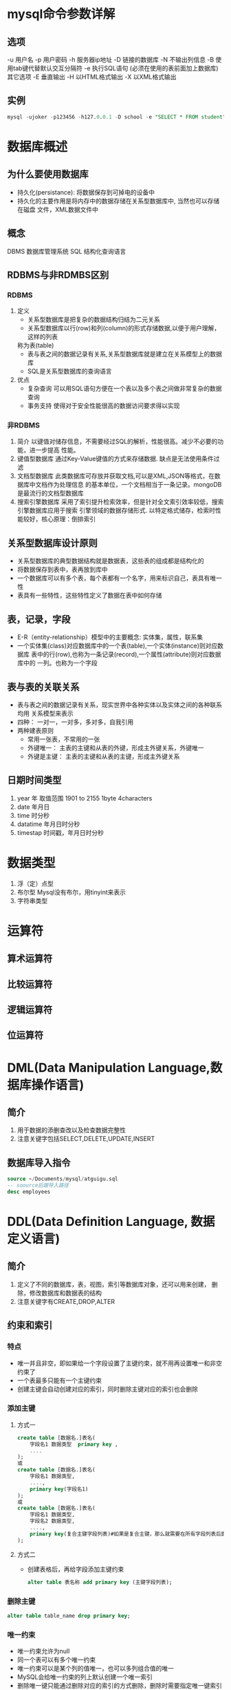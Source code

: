 * mysql命令参数详解
** 选项
   -u 用户名
   -p 用户密码
   -h 服务器ip地址
   -D 链接的数据库
   -N 不输出列信息
   -B 使用tab键代替默认交互分隔符
   -e 执行SQL语句 (必须在使用的表前面加上数据库)
   其它选项
   -E 垂直输出
   -H 以HTML格式输出
   -X 以XML格式输出
** 实例
   #+begin_src sql
     mysql -ujoker -p123456 -h127.0.0.1 -D school -e "SELECT * FROM student"
   #+end_src

* 数据库概述
** 为什么要使用数据库
   * 持久化(persistance): 将数据保存到可掉电的设备中
   * 持久化的主要作用是将内存中的数据存储在关系型数据库中, 当然也可以存储在磁盘
     文件，XML数据文件中
** 概念
   DBMS 数据库管理系统
   SQL 结构化查询语言
** RDBMS与非RDMBS区别
*** RDBMS
    1. 定义
       - 关系型数据库是把复杂的数据结构归结为二元关系
       - 关系型数据库以行(row)和列(column)的形式存储数据,以便于用户理解，这样的列表
       称为表(table)
       - 表与表之间的数据记录有关系,关系型数据库就是建立在关系模型上的数据库
       - SQL是关系型数据库的查询语言
    2. 优点
       + 复杂查询
         可以用SQL语句方便在一个表以及多个表之间做非常复杂的数据查询
       + 事务支持
         使得对于安全性能很高的数据访问要求得以实现
*** 非RDBMS
    1. 简介
       以键值对储存信息，不需要经过SQL的解析，性能很高。减少不必要的功能，进一步提高
       性能。
    2. 键值型数据库
       通过Key-Value键值的方式来存储数据. 缺点是无法使用条件过滤
    3. 文档型数据库
       此类数据库可存放并获取文档,可以是XML,JSON等格式，在数据库中文档作为处理信息
       的基本单位，一个文档相当于一条记录。mongoDB是最流行的文档型数据库
    4. 搜索引擎数据库
       采用了索引提升检索效率，但是针对全文索引效率较低，搜索引擎数据库应用于搜索
       引擎领域的数据存储形式. 以特定格式储存，检索时性能较好，核心原理：倒排索引
** 关系型数据库设计原则
   * 关系型数据库的典型数据结构就是数据表，这些表的组成都是结构化的
   * 将数据保存到表中，表再放到库中
   * 一个数据库可以有多个表，每个表都有一个名字，用来标识自己，表具有唯一性
   * 表具有一些特性，这些特性定义了数据在表中如何存储
** 表，记录，字段
   * E-R（entity-relationship）模型中的主要概念: 实体集，属性，联系集
   * 一个实体集(class)对应数据库中的一个表(table),一个实体(instance)则对应数据库
     表中的行(row),也称为一条记录(record),一个属性(attribute)则对应数据库中的
     一列。也称为一个字段
** 表与表的关联关系
   * 表与表之间的数据记录有关系，现实世界中各种实体以及实体之间的各种联系均用
     关系模型来表示
   * 四种： 一对一，一对多，多对多，自我引用
   * 两种建表原则
     * 常用一张表，不常用的一张
     * 外键唯一： 主表的主键和从表的外键，形成主外键关系，外键唯一
     * 外键是主键： 主表的主键和从表的主键，形成主外键关系
** 日期时间类型
1. year 年 取值范围 1901 to 2155 1byte 4characters 
2. date 年月日
3. time 时分秒
4. datatime 年月日时分秒
5. timestap 时间戳，年月日时分秒
* 数据类型
1. 浮（定）点型
2. 布尔型 Mysql没有布尔，用tinyint来表示
3. 字符串类型
* 运算符
** 算术运算符
** 比较运算符
** 逻辑运算符
** 位运算符
* DML(Data Manipulation Language,数据库操作语言)
** 简介
   1. 用于数据的添删查改以及检查数据完整性
   2. 注意关键字包括SELECT,DELETE,UPDATE,INSERT
** 数据库导入指令
   #+begin_src sql
     source ~/Documents/mysql/atguigu.sql
     -- soource后跟导入路径
     desc employees
   #+end_src
* DDL(Data Definition Language, 数据定义语言)
** 简介
   1. 定义了不同的数据库，表，视图，索引等数据库对象，还可以用来创建，
      删除，修改数据库和数据表的结构
   2. 注意关键字有CREATE,DROP,ALTER
** 约束和索引
*** 特点
+ 唯一并且非空，即如果给一个字段设置了主键约束，就不用再设置唯一和非空约束了
+ 一个表最多只能有一个主键约束
+ 创建主键会自动创建对应的索引，同时删除主键对应的索引也会删除
*** 添加主键
**** 方式一
#+begin_src sql
create table [数据名.]表名(
    字段名1 数据类型  primary key ,
    ....
);
或
create table [数据名.]表名(
    字段名1 数据类型,
    ....,
    primary key(字段名1)
);
或
create table [数据名.]表名(
    字段名1 数据类型,
    字段名2 数据类型,
    ....,
    primary key(复合主键字段列表)#如果是复合主键，那么就需要在所有字段列表后面使用这种形式指定，不能在字段后面直接加primary key
);
#+end_src
**** 方式二
- 创建表格后，再给字段添加主键约束
  #+begin_src sql
	alter table 表名称 add primary key (主键字段列表);
  #+end_src
*** 删除主键
#+begin_src sql
	  alter table table_name drop primary key;
#+end_src
*** 唯一约束
- 唯一约束允许为null
- 同一个表可以有多个唯一约束
- 唯一约束可以是某个列的值唯一，也可以多列组合值的唯一
- MySQL会给唯一约束的列上默认创建一个唯一索引
- 删除唯一键只能通过删除对应的索引的方式删除，删除时需要指定唯一键索引名
*** 添加唯一约束
**** 方式一：建表时添加约束
#+begin_src sql
create table [数据名.]表名(
    字段名1 数据类型  primary key ,
    字段名2 数据类型 unique key,
    ....
);

create table [数据名.]表名(
    字段名1 数据类型  primary key ,
    字段名2 数据类型,
    字段名3 数据类型,
    ....,
    unique key(复合唯一字段列表)#如果是复合唯一键，那么就需要在所有字段列表后面使用这种形式指定，不能在字段后面直接加unique key
);
#+end_src
**** 方式二：创建表格以后追加约束
#+begin_src sql
	alter table 表名称 add [constraint 约束名] unique [key] (字段名列表);
	--如果没有指定约束名，(字段名列表)中只有一个字段的，默认是该字段名 
   # 如果是多个字段的默认是字段名列表的第1个字段名

#+end_src
** 分页
#+begin_src sql
  select * from studentv limit 3,5 --偏移三个，查询五个
		 
#+end_src
* DCL(Data Control Language, 数据控制语言)
** 概述
  1. 用于定义数据库，表，字段，用户的访问权限和安全级别
  2. 主要关键字包括GRANT,REVOKE,COMMIT,ROLLBACK,SAVEPOINT等
** 权限
#+begin_src sql
  show privileges;  --展示系统所有可用权限
  show grants; -- 展示当前用户权限
  grant all privileges on *.* to asatuoyan@location with grant option;
  --grant option 可以设置授权的权限
  revoke insert on *.* from jack@localhost;
  flush privileges;

#+end_src

* 注意
** DQL(数据查询语言)
*** 简介
     #+begin_src sql
       -- SELECT...
       SELECT 1; 			--没有任何子句
       -- 语法:
	  SELECT 			--标识选择的列
	  FROM            		--标识从哪个表中选择
     #+end_src
     注意： 一般情况下，除非需要使用表中的所有字段数据，最好不要使用
     通配符"*"。使用通配符虽然可以节省输入查询语句的时间，但是获取不需要的
     列数据通常会降低查询和使用的应用程序的效率。
     - 通配的符的优势是，当你不知道所使用的列的名称时，可以通过它获取他们
     - 在生产环境下，不推荐你直接使用SELECT * 进行查询
*** 列的别名
    - 重命名一个列
    - 便于计算
    - 紧跟列名，也可以在关键字和别名之间加入AS，别名使用双引号，以便
      在别名中包含空格或者特殊字符时区分大小写
    - AS可以省略
    - 建议别名简短 见名知意
*** 去重
    - 在SELECT语句中使用关键字DISTINCT去除重复行
      #+begin_src sql
	SELECT DISTINCT department_id
	FROM employees;
      #+end_src
    - 注意： DISTINCT会将后面的所有列名的组合进行去重，即两个列的
      数据相同时才会去重
*** 空值参与运算
    - 所有运算符或列值遇到null值，运算的结果都为null
    - MYSQL中空值不等于空字符串，一个空字符串的长度为0，而一个空值的
      长度是空，而且，在MYSQL中，空值是占用空间的。
    - 空值意味着未知，而非常见的
*** 着重号
    - 我们需要保证表中的字段、表名等没有和保留字、数据库
      系统或常用方法冲突。如果真的相同，请在SQL语句中使用
      一对``（着重号）引起来。
*** 查询常数
    1. 可以对常数进行查询，即可以将常数作为一列，用来作为此表的标记
       #+begin_src sql
	 SELECT 'HELLO WORLD' as corporation, last_name FROM employees
       #+end_src
*** 显示表结构
    1. 使用DESCRIBE或DESC命令，表示表结构
       DESCRIBE employees 或 DESC employees
    2. 各个字段的合义
       - Field： 字段名
       - Type: 字段类型
       - Null 表示该列是否可以存放Null值
       - Key 表示该列表是否已经编制索引，PRI表示该列是表主键的一部分;
	 UNI表示该列是UNIQUE索引的一部分;MUL表示在列中某个给定值容许出现多次
       - Default 表示该列是否有默认值，如果有，那么值是多少
       - Extra 表示可以获取与给定列有关的附加信息，列如AUTO_INCREMENT等
*** 过滤数据
    - 使用WHERE子句，将不满足条件的行过滤掉
    - WHERE子句紧跟FROM子句
** TCL(事务控制语言)
** 语言规则
   + SQL可以写在一行或者多行，为了提高可读性，各子句分行写，必要时缩进
   + 每条命令以;(分号)或\g或\G结束
   + 关键字不能被缩写也不能分行
   + 关于标点符号
     - 必须保证所有的()，单引号，双引号是成对结束的
     - 必须使用英文状态下的半角输入方式
     - 字符串和日期类型的数据可以使用单引号('')表示
     - 列的别名，尽量使用双引号("")，而且不建议省略as
** 算术运算符
1. 除法，得到的结果是一个小数
2. 除以0不会报错，返回null
3. 数字和字符串做加法
** 比较运算符
1. Mysql里面的=是比较运算符，而不是赋值运算符
2. 不等于可以使用!= 或者<>
3. 不能使用= 和!= 来和null比较，得使用<=>来进行比较
   #+begin_src sql
	 select 4 between 3 and 9,3 in (2,4,9,3),'morning' like '%orn%';
	'goood' rlike 'go(2,)d','a1234x' regexp 'a\\d+x';
   #+end_src
** 位运算符
- & | ^ ~ << >>
#+begin_src sql
  select 12 & 5,12 | 7, 34 ^ 78,12 << 2, 89 >> 2;
#+end_src
** 逻辑运算符
| 运算符  | 作用     |
|---------+----------|
| NOT或 ! | 逻辑非   |
| AND或&& | 逻辑与   |
| OR或    | 逻辑或   |
| XOR     | 逻辑异或 |
** 修改字段的属性
#+begin_src sql
  alter table person modify height decimal(3,2);
		alter table person modify name int;
		-- 修改字段的表名：慎用
		rename table human to person;
#+end_src
** 修改字段的名
** SQL大小写规范(建议遵守)
   - MYSQL在Windows环境下是大小写不敏感的
   - MYSQL在Linux环境下是大小写敏感的
     + 数据库名，表名，表的别名，变量名是严格区分大小写的
     + 关键字，函数名，列名(或字段名)，列的别名(字段的别名是忽略)大小写的
   - 推荐采用统一的书写规范:
     + 数据库名，表名，表别名，字段名，字段别名等都小写
     + SQL关键字，函数名，绑定变量等都大写

** 注释
   单行注释 #注释文字
   单行注释 -- 注释文字(-- 后面必须跟一个空格)
   多行注释 /* 注释文字 */
** 命名规则(了解)
   1. 数据库、表名不得超过30个字符，变量名限制为29个
   2. 必须只能包含 A–Z, a–z, 0–9, _共63个字符
   3. 数据库名、表名、字段名等对象名中间不要包含空格
   4. 同一个MySQL软件中，数据库不能同名；同一个库中，表不能重名；同一个表中，字段不能重名
   5. 必须保证你的字段没有和保留字、数据库系统或常用方法冲突。如果坚持使用，请在SQL语句中
      使用`（着重号）引起来
   6. 保持字段名和类型的一致性，在命名字段并为其指定数据类型的时候一定要保证一致性。假如数据
      类型在一个表里是整数，那在另一个表里可就别变成字符型了
   7.
* 展示可用的字符集合
- 大小写铭感 修改校对集合
- 修改已有表格的字符集
- 修改已有字段的字符集 库表字段
#+begin_src sql
  show character set;
create database test charset utf8mb4 collate utf8mb4_0900_as_cs;
#+end_src
* 问题
** mysql proc can't load
#+begin_src shell
  mysql-upgrade -uroot -p
  REPAIR TABLE mysql.proc;
#+end_src
